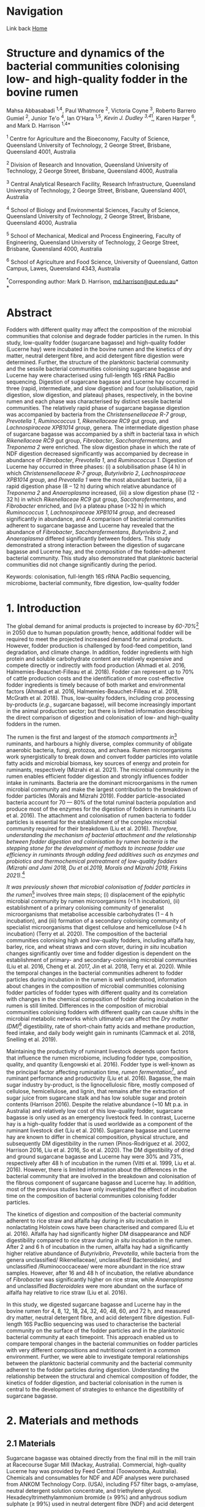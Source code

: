#+HTML_HEAD: <link rel="stylesheet" href="../tufte.css" type="text/css" />

* Navigation

Link back [[../index.org][Home]]

* *Structure and dynamics of the bacterial communities colonising low- and high-quality fodder in the bovine rumen*

Mahsa Abbasabadi ^{1,4}, Paul Whatmore ^{2}, Victoria Coyne ^{3}, Roberto Barrero Gumiel ^{2}, Junior Te'o ^{4}, Ian O'Hara ^{1,5}, [[Kevin Dudley ^{4}][Kevin J. Dudley ^{3,4}]][fn:38], Karen Harper ^{6}, and Mark D. Harrison ^{1,4*}

^{1} Centre for Agriculture and the Bioeconomy, Faculty of Science,
Queensland University of Technology, 2 George Street, Brisbane,
Queensland 4001, Australia

^{2} Division of Research and Innovation, Queensland University of
Technology, 2 George Street, Brisbane, Queensland 4000, Australia

^{3} Central Analytical Research Facility, Research Infrastructure,
Queensland University of Technology, 2 George Street, Brisbane,
Queensland 4001, Australia

^{4} School of Biology and Environmental Sciences, Faculty of Science,
Queensland University of Technology, 2 George Street, Brisbane,
Queensland 4000, Australia

^{5} School of Mechanical, Medical and Process Engineering, Faculty of
Engineering, Queensland University of Technology, 2 George Street,
Brisbane, Queensland 4000, Australia

^{6} School of Agriculture and Food Science, University of Queensland,
Gatton Campus, Lawes, Queensland 4343, Australia

^{*}Corresponding author: Mark D. Harrison,
[[mailto:md.harrison@qut.edu.au][md.harrison@qut.edu.au]]*\\
*

* *Abstract*

Fodders with different quality may affect the composition of the
microbial communities that colonise and degrade fodder particles in the
rumen. In this study, low-quality fodder (sugarcane bagasse) and
high-quality fodder (Lucerne hay) were incubated in the bovine rumen and
the kinetics of dry matter, neutral detergent fibre, and acid detergent
fibre digestion were determined. Further, the structure of the
planktonic bacterial community and the sessile bacterial communities
colonising sugarcane bagasse and Lucerne hay were characterised using
full-length 16S rRNA PacBio sequencing. Digestion of sugarcane bagasse
and Lucerne hay occurred in three (rapid, intermediate, and slow
digestion) and four (solubilisation, rapid digestion, slow digestion,
and plateau) phases, respectively, in the bovine rumen and each phase
was characterised by distinct sessile bacterial communities. The
relatively rapid phase of sugarcane bagasse digestion was accompanied by
bacteria from the /Christensenellaceae R-7 group/, /Prevotella 1/,
/Ruminococcus 1/, /Rikenellaceae RC9/ gut group, and /Lachnospiraceae
XPB1014 group/, genera. The intermediate digestion phase of sugarcane
bagasse was accompanied by a shift in bacterial taxa in which
/Rikenellaceae RC9/ gut group, /Fibrobacter/, /Saccharofermentans/, and
/Treponema 2/ were enriched. The slow digestion phase in which the rate
of NDF digestion decreased significantly was accompanied by decrease in
abundance of /Fibrobacter/, /Prevotella 1/, and /Ruminococcus 1/.
Digestion of Lucerne hay occurred in three phases: (i) a solubilisation
phase (4 h) in which /Christensenellaceae R-7 group/, /Butyrivibrio 2/,
/Lachnospiraceae XPB1014 group/, and /Prevotella 1/ were the most
abundant bacteria, (ii) a rapid digestion phase (8 -- 12 h) during which
relative abundance of /Treponema 2/ and /Anaeroplasma/ increased, (iii)
a slow digestion phase (12 - 32 h) in which /Rikenellaceae RC9/ gut
group, /Saccharofermentans/, and /Fibrobacter/ enriched, and (iv) a
plateau phase (>32 h) in which /Ruminococcus 1/, /Lachnospiraceae
XPB1014 group/, and decreased significantly in abundance, and A
comparison of bacterial communities adherent to sugarcane bagasse and
Lucerne hay revealed that the abundance of /Fibrobacter/,
/Saccharofermentans/, /Butyrivibrio 2/, and /Anaeroplasma/ differed
significantly between fodders. This study demonstrated a strong
interaction between the digestion of sugarcane bagasse and Lucerne hay,
and the composition of the fodder-adherent bacterial community. This
study also demonstrated that planktonic bacterial communities did not
change significantly during the period.

Keywords: colonisation, full-length 16S rRNA PacBio sequencing,
microbiome, bacterial community, fibre digestion, low-quality fodder

* *1. Introduction*

The global demand for animal products is projected to increase by [[60% to 70%][60-70%]][fn:39] 
in 2050 due to human population growth; hence, additional fodder
will be required to meet the projected increased demand for animal
products. However, fodder production is challenged by food-feed
competition, land degradation, and climate change. In addition, fodder
ingredients with high protein and soluble carbohydrate content are
relatively expensive and compete directly or indirectly with food
production (Ahmadi et al. 2016, Halmemies-Beauchet-Filleau et al. 2018).
Fodder can represent up to 70% of cattle production costs and the
identification of more cost-effective fodder ingredients is timely
because of both market and environmental factors (Ahmadi et al. 2016,
Halmemies-Beauchet-Filleau et al. 2018, McGrath et al. 2018). Thus,
low-quality fodders, including crop processing by-products (/e.g./,
sugarcane bagasse), will become increasingly important in the animal
production sector; but there is limited information describing the
direct comparison of digestion and colonisation of low- and high-quality
fodders in the rumen.

The rumen is the first and largest of the [[stomach compartment in][stomach compartments in]][fn:40]
ruminants, and harbours a highly diverse, complex community of obligate
anaerobic bacteria, fungi, protozoa, and archaea. Rumen microorganisms
work synergistically to break down and convert fodder particles into
volatile fatty acids and microbial biomass, key sources of energy and
protein for ruminants, respectively (Mizrahi et al. 2021). The microbial
community in the rumen enables efficient fodder digestion and strongly
influences fodder intake in ruminants. Bacteria are the dominant
microorganisms in the rumen microbial community and make the largest
contribution to the breakdown of fodder particles (Moraïs and Mizrahi
2019). Fodder particle-associated bacteria account for 70 --- 80% of the
total ruminal bacteria population and produce most of the enzymes for
the digestion of fodders in ruminants (Liu et al. 2016). The attachment
and colonisation of rumen bacteria to fodder particles is essential for
the establishment of the complex microbial community required for their
breakdown (Liu et al. 2016). [[KJD1][Therefore, understanding the mechanism of bacterial attachment and the relationship between fodder digestion and colonisation by rumen bacteria is the stepping stone for the development of methods to increase fodder use efficiency in ruminants through adding feed additives such as enzymes and probiotics and thermochemical pretreatment of low-quality fodders (Mizrahi and Jami 2018, Du et al.2019, Moraïs and Mizrahi 2019, Firkins 2021).]][fn:1]

[[Microbial colonisation of fodder particles in the rumen][It was previously shown that microbial colonisation of fodder particles in the rumen]][fn:41] involves three
main steps; (i) displacement of the epiphytic microbial community by
rumen microorganisms (<1 h incubation), (ii) establishment of a primary
colonising community of generalist microorganisms that metabolise
accessible carbohydrates (1 -- 4 h incubation), and (iii) formation of a
secondary colonising community of specialist microorganisms that digest
cellulose and hemicellulose (>4 h incubation) (Terry et al. 2020). The
composition of the bacterial communities colonising high and low-quality
fodders, including alfalfa hay, barley, rice, and wheat straws and corn
stover, during /in situ/ incubation changes significantly over time and
fodder digestion is dependent on the establishment of primary- and
secondary-colonising microbial communities (Liu et al. 2016, Cheng et
al. 2017, Jin et al. 2018, Terry et al. 2020). While the temporal
changes in the bacterial communities adherent to fodder particles during
incubation in the rumen is well understood, information about changes in
the composition of microbial communities colonising fodder particles of
fodder types with different quality and its correlation with changes in
the chemical composition of fodder during incubation in the rumen is
still limited. Differences in the composition of microbial communities
colonising fodders with different quality can cause shifts in the
microbial metabolic networks which ultimately can affect the [[DM][Dry matter (DM)]][fn:42]
digestibility, rate of short-chain fatty acids and methane production,
feed intake, and daily body weight gain in ruminants (Cammack et al.
2018, Snelling et al. 2019).

Maintaining the productivity of ruminant livestock depends upon factors
that influence the rumen microbiome, including fodder type, composition,
quality, and quantity (Lengowski et al. 2016). Fodder type is well-known
as the principal factor affecting rumination time, [[KJD2][rumen fermentation]][fn:2],
and ruminant performance and productivity (Liu et al. 2016). Bagasse,
the main sugar industry by-product, is the lignocellulosic fibre, mostly
composed of cellulose, hemicellulose, and lignin, that remains after the
extraction of sugar juice from sugarcane stalk and has low soluble sugar
and protein contents (Harrison 2016). Despite the relative abundance
(~10 Mt p.a. in Australia) and relatively low cost of this low-quality
fodder, sugarcane bagasse is only used as an emergency livestock feed.
In contrast, Lucerne hay is a high-quality fodder that is used worldwide
as a component of the ruminant livestock diet (Liu et al. 2016).
Sugarcane bagasse and Lucerne hay are known to differ in chemical
composition, physical structure, and subsequently DM digestibility in
the rumen (Pinos-Rodríguez et al. 2002, Harrison 2016, Liu et al. 2016,
So et al. 2020). The DM digestibility of dried and ground sugarcane
bagasse and Lucerne hay were 30% and 73%, respectively after 48 h of
incubation in the rumen (Vitti et al. 1999, Liu et al. 2016). However,
there is limited information about the differences in the bacterial
community that are involved in the breakdown and colonisation of the
fibrous component of sugarcane bagasse and Lucerne hay. In addition,
most of the previous studies have only investigated the effect of
incubation time on the composition of bacterial communities colonising
fodder particles.

The kinetics of digestion and composition of the bacterial community
adherent to rice straw and alfalfa hay during /in situ/ incubation in
nonlactating Holstein cows have been characterised and compared (Liu et
al. 2016). Alfalfa hay had significantly higher DM disappearance and NDF
digestibility compared to rice straw during /in situ/ incubation in the
rumen. After 2 and 6 h of incubation in the rumen, alfalfa hay had a
significantly higher relative abundance of /Butyrivibrio/, /Prevotella/,
while bacteria from the genera unclassified/ Rikenellaceae/,
unclassified/ Bacteroidales/, and unclassified /Ruminococcaceae/ were
more abundant in the rice straw samples. However, after 16 and 48 h of
incubation, the relative abundance of /Fibrobacter/ was significantly
higher on rice straw, while /Anaeroplasma/ and unclassified
/Bacteroidales/ were more abundant on the surface of alfalfa hay
relative to rice straw (Liu et al. 2016).

In this study, we digested sugarcane bagasse and Lucerne hay in the
bovine rumen for 4, 8, 12, 18, 24, 32, 40, 48, 60, and 72 h, and
measured dry matter, neutral detergent fibre, and acid detergent fibre
digestion. Full-length 16S PacBio sequencing was used to characterise
the bacterial community on the surface of the fodder particles and in
the planktonic bacterial community at each timepoint. This approach
enabled us to compare temporal changes in the bacterial communities on
fodder particles with very different compositions and nutritional
content in a common environment. Further, we were able to investigate
temporal relationships between the planktonic bacterial community and
the bacterial community adherent to the fodder particles during
digestion. Understanding the relationship between the structural and
chemical composition of fodder, the kinetics of fodder digestion, and
bacterial colonisation in the rumen is central to the development of
strategies to enhance the digestibility of sugarcane bagasse.

* *2. Materials and methods*
  
** *2.1 Materials*

Sugarcane bagasse was obtained directly from the final mill in the mill
train at Racecourse Sugar Mill (Mackay, Australia). Commercial,
high-quality Lucerne hay was provided by Feed Central (Toowoomba,
Australia). Chemicals and consumables for NDF and ADF analyses were
purchased from ANKOM Technology Corp. (USA), including F57 filter bags,
α-amylase, neutral detergent solution concentrate, and triethylene
glycol. Hexadecyltrimethylammonium bromide (≥ 99%) and anhydrous sodium
sulphate (≥ 99%) used in neutral detergent fibre (NDF) and acid
detergent fibre (ADF) analyses were purchased from Sigma Corporation and
Sigma-Aldrich, respectively. Polyester bags (10 × 24 cm, pore size of 48
µm) for /in situ/ digestion were purchased from Allied Filter Fabrics
Corp, Australia.

** [[KJD3][*2.2 Fodder compositional analysis*]]

COMMENT[fn:3]

Fodder samples were dried at 45 °C for 48 h and milled using a Retsch
SM100 hammer mill (Retsch GmBH, Germany) fitted with a 2 mm sieve. Water
extractives were removed from the milled fodder using a Dionex ASE 350
and the biomass composition of extractive-free fodder was determined
using the NREL method (Sluiter et al. 2008). Briefly, extractive-free
fodder samples were transferred to pressure tubes (Ace Glass
Incorporated, USA), an aliquot (3 mL) of H_{2}SO_{4} (72% (w/v)) was
added to each tube, and the mixtures were incubated in a water bath at
30 °C for 60 min with mixing via a stirring rod every 10 min. The tubes
were removed from the water bath and 4 mL of ultrapure water was added
to each tube. Sugar recovery standard was prepared by dissolving 0.2 g
D-glucose (≥99.5%), 0.07 g D-xylose (≥99%), 0.02 g D-galactose (≥99%),
and 0.02 g D-arabinose (≥98%) in 100 mL of water. The pressure tubes and
sugar recovery standard were autoclaved at 115 °C for 60 min. The tubes
were then cooled to room temperature and the hydrolysate was filtered
using pre-weighed filtering crucibles. The filtrate was collected for
the quantification of mono- and di-saccharides. The absorbance at 240 nm
of a sub-sample of the filtrate was measured using a UV-Visible
spectrophotometer (Cary 60 UV-Vis, Agilent Technologies) and used to
quantify acid-soluble lignin (ASL) content. The filtering crucibles
containing unhydrolysed solids were dried at 105 °C for 24 h, heated in
muffle furnace (C.T Moloney Pty. Ltd., Sydney) at 575 ± 25 °C for 4 h,
and the mass of the residue was measured to quantify acid-insoluble
lignin (AIL) content. Monomeric sugars were quantified using a HPLC
system (Waters) equipped with a refractive index detector (Waters 410,
US) and a SP810 carbohydrate column (300 mm × 8.0 mm, Shodex, Japan).
The column temperature was 85 °C and water was used as the mobile phase
at a flow rate of 0.5 mL min^{-1}. The concentrations of monomeric
sugars in the acid hydrolysate were used to calculate the amounts of
cellulose and hemicellulose in the original biomass sample.

NDF and ADF analyses were carried out using an ANKOM 200 Fibre Analyser
according to the manufacturer's methodology. Briefly, fodder samples
(0.45 --- 0.5 g, dried at 45 °C and milled through a 2 mm screen) were
transferred to ANKOM bags and then placed in the fibre analyser chamber.
NDF solution (100 mL per bag), 8.0 mL of α-amylase enzyme solution, and
sodium sulphate (0.5 g per 50 mL of NDF solution) were added to the
chamber. Samples were incubated and agitated in NDF solution at 100 °C
for 75 min followed by three rinse steps with distilled water at 70 --
90 °C for 5 min. Samples were air-dried overnight, dried in an oven at
105 °C for a maximum of 4 h, and then weighed. Subsequently, samples
were added to the vessel and incubated in ADF solution at 100 °C for 60
min and then rinsed with 70 -- 90 ℃ deionised water in the vessel with
agitation until the samples were neutralised. Bags of samples were
air-dried, incubated in an oven at 105 °C for 2-4 h, and then weighed.

Elemental analysis was used to quantify the nitrogen content in the
fodder samples. Fodder samples were dried at 45 °C until their weight
was constant and milled using a Retsch SM100 hammer mill fitted with a 2
mm sieve. Samples were ground using tube mill (IKA, 4180001) and then
analysed for C, N, and S content method using the LECO TruMac Carbon
Nitrogen Sulphur elemental macro analyser (TruMac® CNS, LECO
Corporation, USA). The nitrogen content (g 100 g^{-1}) in fodder samples
was used to determine their crude protein content (nitrogen content ×
6.25 = crude protein).

** *2.3 /In situ/ incubation of fodder in the bovine rumen*

The /in situ/ rumen incubation of fodder samples was approved by the
animal ethics committees of the University of Queensland and Queensland
University of Technology. Fodder samples were dried at 45 °C for 48 h,
ground using a Retsch SM100 hammer mill (Retsch GmBH, Germany) fitted
with a 2 mm screen, and passed over a 53 µm screen. Sub-samples of
fodder (~5 g) retained on the screen were transferred into polyester
bags with a pore size of 48 µm (Allied Filter Fabrics Corp, Australia)
and placed in the rumen of steers at the Gatton campus of the University
of Queensland. Two fistulated steers were used to characterise bacterial
colonisation of fodder. The /Bos indicus/ steers were fed on green couch
grass and sorghum hay as supplement /ad libitum/. Each steer hosted 60
bags of fodder ((2 substrates × 10 time points) × 6 replicates). The
nylon bags were collected from the rumen after 4, 8, 12, 18, 24, 32, 40,
48, 60, [[72 h of incubation][and 72 h of incubation]][fn:43], washed thoroughly with water until the water
was clear, and sub-samples of the residual material in each bag were
collected and stored at -80 °C for DNA extraction and full-length 16S
PacBio DNA sequencing. The bags and their remaining contents were then
dried at 65 °C and analysed for dry matter (DM), NDF, and ADF content.
Rumen fluid samples (~15 mL) were collected from both steers at each
time point, were immediately snap-frozen with liquid nitrogen, and then
stored at -20 °C prior to DNA extraction.

** *2.4 Fodder analysis post-digestion*

DM digestibility of fodders was analysed gravimetrically. Four bags from
each timepoint during /in situ/ rumen incubation were dried in a vacuum
oven at 60 °C until a constant weight was reached. DM digestibility was
calculated from the difference in dry mass of the original and fermented
samples divided by original sample mass. Fermented samples (0.45 --- 0.5
g) were transferred and sealed in ANKOM bags to undertake sequential NDF
and ADF analyses using an ANKOM 200 Fibre Analyser (ANKOM Technology
Corp, US) as described above.

** *2.5 DNA extraction*

Total genomic DNA from fodder, fermented fodder, and rumen fluid samples
was extracted using the [[KJD4][Soil DNA Isolation Mini Kit (FAVORGEN)]][fn:4] as per
the manufacturer's instructions and cell disruption during the DNA
extraction procedure was undertaken using a Qiagen TissueLyser II
(Retsch, 30 Hz). The quantity and quality of total genomic DNA were
measured using a NanoDrop Microvolume Spectrophotometer (ND-2000, Thermo
Fisher Scientific). High-quality DNA samples with the absorbance 260
nm/280 nm ratios of 1.8 -- 2.0 and 260 nm/230 nm ratios of 2.0 -- 2.2
were used for PCR reactions.

** *2.6 Full-length 16S rRNA amplification and PacBio sequencing*

PacBio 16S rRNA gene sequencing was undertaken according to Procedure &
Checklist - Full-Length 16S Amplification, SMRTbell® Library Preparation
and Sequencing (Version 1). Amplicons of full-length 16S ribosomal RNA
genes were generated for each sample using universal primers 27F
(5'-AGRGTTYGATYMTGGCTCAG -3') and 1492R (5'- RGYTACCTTGTTACGACTT -3')
containing a PacBio universal sequence overhang. PCR amplification was
performed in an Eppendorf Thermal Cycler (Germany) using 2.5 ng of
template DNA (2.5 ng µL^{-1}), 0.75 µL of each primer (10 µM), and 12.5
µL of KAPA HiFi Hot Start DNA Polymerase (Sigma-Aldrich, Sydney,
Australia). The PCR amplification conditions were as follows: 20 cycles
of 95 °C for 30 sec, 57 °C for 30 sec, and 72 °C for 60 sec and held at
4 °C. PacBio barcoded primers were added to the primary PCR amplicons in
a secondary PCR using 1 ng of template DNA (1 ng µL^{-1}). The thermal
cycling procedure for the secondary PCR was the same as those of the
primary PCR with the following alterations: 15 cycles and extension
times of 120 sec were used to avoid chimera formation. The secondary PCR
products were resolved by agarose gel electrophoresis (1% (w/v) agarose,
45 min at 90 kV). PCR amplicons were then purified using AMPure PB beads
according to the manufacturer's instructions. The concentrations of
purified PCR products were measured using a Qubit 3.0 Fluorometer
(Thermo Fisher Scientific). Purified, barcoded PCR amplicons were then
pooled in equimolar concentrations and the library was constructed using
SMRTbell™ Template Prep Kit v1.0-SPv3 according to the manufacturer's
protocol. The size and quality of the library were evaluated using a
Bioanalyser (Agilent 2100) and library sequencing was performed on a
PacBio Sequel platform using 1M SMRT Cells. Sequencing Primer v3,
Sequel™ Binding Kit 3.0, and Sequel DNA Internal Control complex 3.0
were used for the binding reaction.

** *2.7 Bioinformatics and statistical analyses*

SMRT Link software (version 9.0.0) was used to process raw PacBio
sequencing data, generate the Circular Consensus Sequence (CCS) reads,
and demultiplex samples. The CCS sequences were then assigned to
corresponding samples based on their unique PacBio barcodes using the
lima tool (version 1.11.0). The output files from the lima tool were
then imported to the Ampliseq pipeline for analysis that includes the
following workflow (Straub et al. 2020): (i) examination of quality
control of sequences using the FastQC tool (Andrews 2010), (ii) trimming
adapter sequences from sequencing reads using the Cutadapt tool (Martin
2011), (iii) importation of the data into QIIME2 (Bolyen et al. 2019),
(iv) generation of amplicon sequencing variants (ASV) using DADA2
(Callahan et al. 2016), and (v) taxonomic classification based on SILVA
v132 database (Quast et al. 2012). Downstream analysis was conducted in
R version 4.0.5 (2021-03-31) (Core 2013) and the ampvis2 package was
used to visualise the sequencing data (Andersen et al. 2018).

The α-diversity metrics were conducted using Shannon's diversity index
and Observed ASVs (Shannon and Weaver 1949, DeSantis et al. 2006). A
Kruskal-Wallis and Wilcoxon rank sum tests were used to analyse the
differences between treatment groups for diversity indices. The
/P/-values were adjusted according to the Benjamini-Hochberg method. The
principal coordinate analysis (PCoA) was performed using Bray--Curtis
distance metrics to visualise differences in bacterial communities
between timepoints, phases of digestion, and fodder types. The overall
and pairwise significance between different groups were analysed using a
Permutational Multivariate Analysis of Variance (PERMANOVA) in R vegan
package (Dixon 2003).

The significant differences in the kinetics of digestion of sugarcane
bagasse and Lucerne hay during incubation in the bovine rumen and
changes in the taxa abundances between timepoints and phases of
digestion were evaluated in R. The normality and homogeneity of
variances were tested using D'agostino-Pearson and Levene's tests,
respectively. The non-parametric Kruskal-Wallis test was used for
independent samples and pairwise comparisons were performed with the
Dunn's post-hoc test and /P/-values were adjusted using the
Benjamini-Hochberg method. Statistical significance was declared when
/P/≤0.05. These analyses were conducted in R using fBasics (Wuertz et
al. 2020), and FSA (Ogle et al. 2021) packages. The overall significant
differences in the bacterial communities between fodders were evaluated
using the Analysis of Composition of Microbiomes with Bias Correction
(ANCOM-BC) package (Mandal et al. 2015) in R and /P/-values were
adjusted using the Holm--Bonferroni method.

* *3. Results*

** *3.1 Fodder composition*

Bagasse is the fibrous residue remaining after sugarcane (/Saccharum
officinarum/) stalk billets are processed in a mill to extract sugar
juice. The goal of commercial sugarcane milling is to rupture every cell
in the stalk billet and release the maximum amount of sugar juice. In
contrast, Lucerne (/Medicago sativa/) hay is harvested, dried, and baled
without significant cell disruption. The difference in cell disruption
during processing is apparent in the composition of the two fodders
(Table 1). The NDF and ADF content in sugarcane bagasse was
significantly higher than those of Lucerne hay (/P/ < 0.01) but
sugarcane bagasse contained significantly less crude protein and ash
than that of Lucerne hay (/P/ < 0.001). Despite the significant
differences in extractives, crude protein, and ash contents, the
cellulose, hemicellulose, and lignin contents in sugarcane bagasse and
Lucerne hay fibres were similar.

** *3.2 Degradation of sugarcane bagasse and Lucerne hay in the bovine rumen*

Sugarcane bagasse and Lucerne hay were incubated in the bovine rumen and
samples were removed after 4 -- 72 h for DM, NDF, and ADF analyses
(Figure 1). [[KJD5][The results of these analyses demonstrated that the digestion kinetics of sugarcane bagasse and Lucerne hay were significantly different]].[fn:5]
DM and fibre (NDF and ADF) digestion in
sugarcane bagasse were similar in bovine rumen fluid because of the
relatively high (89%) fibre content therein. [[KJD6][Sugarcane bagasse fibre digestion occurred in three phases: an initial, relatively rapid phase from 0 -- 12 h, an intermediate phase from 12 -- 40 h, and a relatively slow phase from 40 -- 72 h (Figure 1, Panel B and C)]].[fn:6]
It should be noted
that digestion of sugarcane bagasse did not reach a maximum (/i.e./,
so-called plateau phase) within 72 h. [[KJD7][In contrast, the DM and fibre digestion kinetics in Lucerne hay were significantly different because of relatively high (~40%) initial dry matter digestion without fibre digestion and that digestion of Lucerne hay reached a maximum at 48 h]][fn:7]
(Figure 1). Lucerne hay fibre digestion occurred in four phases: a
intitial solubilisation phase (4 h), a relatively rapid digestion phase
from 4 -- 12 h, a relatively slow digestion phase from 12 -- 32 h, and a
plateau phase from 32 -- 72 h (Figure 1, Panel B and C).

** [[KJD8][*3.2 Temporal changes in the bacterial community during bovine rumen degradation of sugarcane bagasse and Lucerne hay*]]

COMMENT[fn:8]

Temporal changes in the bacterial community during sugarcane bagasse and
Lucerne hay digestion were measured using full-length 16S rRNA gene
sequencing. DNA was extracted from sugarcane bagasse, Lucerne hay, and
rumen fluid at each timepoint during digestion. 16S rRNA gene sequencing
of all samples generated 2,122,602 CCS reads and 85,403 ASVs, with an
average of 11,012 ± 2,054 and 3,425 ± 655 ASVs per sample. The total
number of post-filtering CCS sequences for all samples was 1,596,720
with an average of 88% of 16S rRNA gene sequences classified to a
specific bacterial genus and an average of 54% classified to an
individual species.

The absolute (alpha) diversity of the bacterial communities in the
fodder samples from /in situ/ digestion in bovine rumen fluid was
expressed numerically as Shannon's and [[KJD9][Observed ASVs]][fn:9] indices (Figure 2).
The α-diversity of the bacterial communities on the surface of sugarcane
bagasse and Lucerne hay particles increased significantly after
incubation in the rumen relative to the epiphytic (0 h) bacterial
community ([[data not shown in][data not shown]])[fn:44] (/P/ < 0.04). The average diversity of the
bacterial communities on sugarcane bagasse was significantly lower than
Lucerne hay during /in situ/ incubation in the rumen, (/P/ < 0.001)
(Figure 2A).

The kinetics of α-diversity of bacterial communities on sugarcane
bagasse and Lucerne hay varied significantly during incubation in the
bovine rumen (/P/ < 0.0001) (Figure 2B). The α-diversity of bacterial
communities adherent to sugarcane bagasse did not change from 4 -- 8 h
of incubation (/P/ = 0.30). However, it significantly decreased between
8 h and 12 h (/P/ < 0.02), increased between 18 h and 24 h (/P/ < 0.03),
and then decreased between 24 h and 40 h (/P/ < 0.01). The α-diversity
of bacterial communities on sugarcane bagasse changed variable after 40
h of incubation (/P/ < 0.01). The α-diversity of bacterial communities
adherent to Lucerne hay samples increased from 4 -- 18 h (/P/ < 0.02)
and then did not change significantly between 18 - 72 h (/P/ > 0.1)
except between 18 h to 48 h and 48 h to 60 h (/P/ < 0.01). [[KJD10][Finally, the alpha diversity of the planktonic bacteria did not differ significantly during the 72 h of the experiment (/P/ = 0.1)]][fn:10],
indicating that
differences in the absolute diversity of the microbial communities on
low- and high-quality fodder were a function of their inherent physical,
chemical, and nutritional characteristics. Alpha diversity data showed
no significant differences in bacterial diversity when comparing
sugarcane bagasse and Lucerne hay at 4 h and 8 h of incubation (/P/ >
0.08) (Figure 2B). However, sugarcane bagasse had significantly lower
alpha diversity between 12 h and 40 h and after 60 h of incubation than
Lucerne hay (P < 0.02).

A comparison of α-diversity of bacterial communities adherent to
sugarcane bagasse between phases of digestion revealed that the
diversity of bacterial communities on sugarcane bagasse decreased
significantly between rapid digestion and intermediate phases (/P/ =
0.05) and then did not change between intermediate and slow phases of
digestion (/P/ = 0.9) (Figure 2C). The α-diversity of bacterial
communities adherent to Lucerne hay increased significantly between
solubilisation and rapid digestion phases (/P/ = 0.0005), increased
significantly between rapid and slow digestion phases (/P/ = 0.02), and
then did not change between slow digestion and plateau phases of
digestion (/P/ > 0.23). A comparison of the alpha diversity of bacterial
communities colonising sugarcane bagasse and Lucerne hay revealed that
no significant difference between the diversity of bacterial communities
adherent to sugarcane bagasse and lucerne during rapid fibre digestion
phase was observed (/P/ = 0.1); however, Sugarcane bagasse had
significantly lower diversity than Lucerne hay in the intermediate and
slow digestion phases compared to slow digestion and plateau phases in
lucerne hay (/P/ < 0.001). The correlation between the α-diversity of
bacterial community adherent to sugarcane bagasse and Lucerne hay and
NDF digestibility revealed that increasing NDF digestibility of
sugarcane bagasse was correlated to a decrease in bacterial diversity,
while the bacterial complexity associated with Lucerne hay increased
with increasing NDF digestibility (Figure S1).

COMMENT[fn:11]

The relative differences in the composition of the microbial communities
(β diversity) in the fodder samples between timepoints during digestion
were evaluated. A PCoA plot of Bray-Curtis dissimilarity was used to
visualise the relative difference in the bacterial communities on
sugarcane bagasse and Lucerne hay (Figure 3A and 3B). The epiphytic
sessile bacterial communities on both sugarcane bagasse and Lucerne hay
were significantly different from the sessile bacterial communities
associated with the fodders after rumen incubation (/P/ < 0.02) (data
not shown in the figure). The composition of the bacterial communities
on sugarcane bagasse and Lucerne hay changed significantly over time
(/P/ = 0.001) (Figure 3A and 3B) and sugarcane bagasse had a distinct
bacterial community from those on the surface of Lucerne hay in each
incubation timepoint (/P/ < 0.04). Overall, the bacterial communities colonising sugarcane bagasse were significantly different from the colonising microbiota of Lucerne hay (/P/ = 0.001) [[KJD12][(Figure S2)]][fn:12]. The
comparison of beta diversity of bacterial communities colonising
sugarcane bagasse in different phases of digestion revealed that
bacterial communities were distinct in each phase of digestion (/P/ =
0.001) (Figure 3C). Further, the beta diversity results showed four
significantly different clusters of bacterial groups on the surface of
Lucerne hay based on phases of digestion (/P/ = 0.001) (Figure 3D). A
comparison of beta diversity between the bacterial communities
colonising sugarcane bagasse and Lucerne hay in each phase of digestion
indicated that the bacterial groups on sugarcane bagasse differed
significantly from those attached to Lucerne hay in each phase of
digestion (/P/ < 0.001). These results also confirm that differences in
the composition of bacterial communities colonising sugarcane bagasse
and Lucerne hay were a function of their inherent physical, chemical,
and nutritional characteristics.

*** Epiphytic bacterial communities on sugarcane bagasse and Lucerne hay

The bacterial community on the surface of sugarcane bagasse and Lucerne
hay before incubation in the rumen was evaluated (Figure S3). The main
phyla of epiphytic bacteria on sugarcane bagasse were Firmicutes and
Proteobacteria, and the most abundant bacterial genera were
/Tumebacillus/, /Cohnella/, /Bacillus/, and /Massilia/. In contrast, the
main phyla of epiphytic bacteria on Lucerne hay were Cyanobacteria and
Proteobacteria/,/ and the most abundant bacterial genera (excluding the
bacterial genus related to Cyanobacteria taxa) were /Massilia/,
/Falsirhodobacter/, /Stenotrophomonas/, /Pseudomonas/, /Paracoccus/,
/Sphingomonas/, and /Pantoea/. The Cyanobacteria taxa was related to the
sequencing of plant chloroplast which is the main issue with sequencing
of 16S rRNA gene of fodder samples. After 4 h of incubation in the
bovine rumen, the relative abundance of these bacterial genera decreased
significantly on both sugarcane bagasse and Lucerne hay (/P/ < 0.05),
thereby providing direct evidence for the replacement of the epiphytic
bacterial community with those from the planktonic rumen bacterial
community.

*** Dynamics of changes in the bacterial community adherent to sugarcane bagasse and Lucerne hay during bovine rumen incubation

A total of 25 bacterial phyla were identified in samples of fodder fermented in the bovine rumen. Firmicutes and Bacteroidetes were the main bacterial phyla that colonised the surface of sugarcane bagasse and Lucerne hay during /in situ/ incubation and the relative abundance of these bacterial phyla changed significantly during incubation (/P/ lt 0.001) (Figure 4). The relative abundance of Tenericutes, Fibrobacteres, and Spirochaetes on the surface of sugarcane bagasse and Lucerne hay also changed significantly during incubation (/P/ < 0.001);
as a result, the genera of bacteria on the surface of sugarcane bagasse that changed
significantly during incubation in the rumen were /Prevotella 1/,
/Rikenellaceae RC9/ gut group, /Lachnospiraceae XPB1014/ group,
/Ruminococcus 1/, /Christensenellaceae R-7 group/, /Fibrobacter/,
/Treponema 2/, uncultured /Lachnospiraceae/, uncultured rumen bacterium
in the /p-251-o5/ family, and /Saccharofermentans/ (/P/ < 0.05). The
genera of bacteria on the surface of Lucerne hay that changed
significantly in abundance during incubation in the rumen were
/Butyrivibrio 2/, the /Christensenellaceae R-7 group/, the
/Rikenellaceae RC9/ gut group, /Ruminococcus 1/, /Treponema 2/,
/Saccharofermentans/, the /Lachnospiraceae XPB1014 group/ (/P/ < 0.05).

[[KJD13][A comparison of the bacterial communities colonising sugarcane bagasse during incubation in the rumen revealed that the relative abundance of Firmicutes and Bacteroidetes remained relatively high during incubation and their relative abundance did not change consistently during the incubation. The relative abundance of Fibrobacteres increased significantly between 18 h and 32 h compared to 4 h incubation (/P/ < 0.02) and the relative abundance of Spirochaetes increased significantly between 24 h and 72 h incubation compared to 4 h (/P/ < 0.03). The relative abundance of Firmicutes decreased significantly (/P/ = 0.001) on Lucerne hay during /in situ/ incubation, while Bacteroidetes increased in abundance (/P/ = 0.001). The relative abundance of Spirochaetes increased significantly on Lucerne hay between 12 h and 48 h compared with 4 h of incubation (/P/ < 0.032) and a higher abundance of Tenericutes was observed between 8 h and 24 h compared to 4 h of incubation (/P/ < 0.04).]][fn:13]

The composition of bacterial genera colonising sugarcane bagasse changed during incubation in the rumen [[KJD14][(Figure 5)]][fn:14]. /Christensenellaceae R-7
group/, /Prevotella 1/, and /Ruminococcus 1/ were the most abundant
bacterial genera on the surface of sugarcane bagasse after 4 h of
incubation in the rumen. The relative abundance of /Prevotella 1/
decreased significantly during the incubation (/P/ = 0.001), while the
relative abundance of /Christensenellaceae R-7 group/ remained
relatively unchanged [[KJD15][(/P/ = 0.06)]][fn:15]. The relative abundance of
/Ruminococcus 1/ remained relatively high between 4 h and 32 h of
incubation; however, its relative abundance decreased significantly
after 40 h compared with 4 h of incubation (/P/ < 0.002). The relative abundance of /Lachnospiraceae XPB1014 group/ remained relatively unchanged between 8 h and 32 h [[KJD16][(/P/ > 0.0)]][fn:16] but decreased significantly after 40 h compared to 8 h of incubation (/P/ < 0.03). /Rikenellaceae RC9 gut group/ and uncultured rumen bacterium in the /p-251-o5/ /gut group/ family were enriched after 12 h compared with 4 h [[KJD17][(/P/ <)]][fn:17].
/Treponema 2/ increased significantly in abundance after 24 h (/P/ <
0.02).

[[KJD18][As was the case with rumen-incubated sugarcane bagasse samples, the composition of bacterial genera colonising Lucerne hay changed significantly during rumen digestion (Figure 5). Bacteria from the genera /Christensenellaceae R-7 group/, /Butyrivibrio 2, Prevotella 1/, and /Lachnospiraceae XPB1014 group/ were dominant on the surface of Lucerne hay after 4 h of digestion. The relative abundance of /Prevotella 1/ remained unchanged between 4 -- 48 h (/P/ > 0.1) and decreased significantly after 48 h incubation compared to 8 h of incubation (/P/ < 0.009). The relative abundance of /Christensenellaceae R-7 group/ remained relatively high during the incubation, though its relative abundance decreased at 8 h compared to 4 h incubation (/P/ = 0.045), and then remained unchanged during the incubation (/P/ > 0.2). /Butyrivibrio 2/ remained relatively abundant throughout digestion, although it decreased significantly after 48 h compared with 4 h (/P/ < 0.04). /Rikenellaceae RC9 gut group/ was enriched after 24 h incubation in the rumen (/P/ < 0.03) and /Saccharofermentans/ increased significantly in abundance after 18 h compared to 4 h (/P/ < 0.03). The relative abundance of /Treponema 2/ increased significantly between 12 and 48 h compared to 4 h (/P/ < 0.029) and decreased significantly after 60 h compared to 32 h (/P/ < 0.04). The relative abundance of /Ruminococcus 1/ increased between 4 h and 24 h but decreased significantly after 48 h compared to 24 h (P < 0.02). The relative abundance of /Lachnospiraceae XPB1014 group/ remained high between 4 h and 18 h but decreased significantly after 48 h compared to 4 h (/P/ < 0.04). /Lachnospiraceae NK4A136 group/ were prevalent at 4 and 8 h of incubation but their relative abundance decreased significantly after 12 h (/P/ < 0.05)]][fn:18].

*** [[KJD19][Comparison of bacterial communities adherent to sugarcane bagasse and Lucerne hay]]

COMMENT[fn:19]

The overall bacterial composition on the surface of sugarcane bagasse
and Lucerne hay during incubation in the rumen was characterised (Figure
S4). The bacterial phyla that were affected by fodder type include
Fibrobacteres, Tenericutes, and Proteobacteria (/P/ < 0.05). On a genus
level, /Fibrobacter/, /Saccharofermentans/, /Butyrivibrio 2/,
/Lachnospiraceae AC2044 group/, and /Anaeroplasma/ were significantly
different in abundance between sugarcane bagasse and Lucerne hay (P <
0.05).

A significantly higher percentage of Firmicutes and a lower abundance of
Bacteroidetes was observed in Lucerne hay samples at 4 h of incubation
compared with sugarcane bagasse (/P/ < 0.04). However, no significant
differences in the abundance of Firmicutes and Bacteroidetes were
observed between Lucerne hay and sugarcane bagasse after 8 h incubation
(/P/ > 0.05). [[The proportion of Fibrobacteres was significantly higher in sugarcane bagasse than in Lucerne hay samples at 24 h of incubation, and Lucerne hay had a higher abundance of Tenericutes at 8, 12, and 18 h of incubation than sugarcane bagasse][The proportion of Fibrobacteres was significantly higher in sugarcane bagasse at 24 h of incubation, whereas Lucerne hay had a higher abundance of Tenericutes at 8, 12, and 18 h of incubation]][fn:45] (/P/ < 0.05).

[[KJD20][A higher abundance of /Prevotella 1/, /Ruminococcus 1/, and /Rikenellaceae RC9 gut group/ were observed in sugarcane bagasse samples (/P/ lt 0.05) at 4 h of incubation, while /Butyrivibrio 2/, /Christensenellaceae R-7 group/, and /Lachnospiraceae XPB1014 group/ were more abundant in Lucerne hay samples (/P/ lt 0.03). Sugarcane bagasse samples presented a significantly higher percentage of /Saccharofermentans/ after 8 h of incubation compared with Lucerne hay (/P/ lt 0.05), while Lucerne hay samples had a significantly higher abundance of /Butyrivibrio 2/ after 8 h (/P/ lt 0.1). /Anaeroplasma/ was significantly more abundant on the surface of Lucerne hay than sugarcane bagasse between 8 h and 18 h of incubation (/P/ lt 0.04). /Fibrobacter/ was significantly more abundant on the surface of sugarcane bagasse compared with Lucerne hay at 24 h of incubation. Sugarcane bagasse had a significantly higher percentage of /Treponema 2/ at 48 h, while /Treponema 2/ was significantly more abundant in Lucerne hay samples at 18 h of incubation.]][fn:20]

*** [[KJD21][Correlation between degradation of sugarcane bagasse and Lucerne hay and bacterial colonisation during /in situ/ incubation]]

COMMENT[fn:21]

The bacterial genera in the communities on the surface of sugarcane
bagasse and Lucerne hay changed significantly in abundance between the
phases of incubation (/P/ < 0.05) (Figure 6). The bacterial genera that
were dominant on sugarcane bagasse in the rapid digestion phase include
/Christensenellaceae R-7 group/, /Prevotella 1/, /Rikenellaceae RC9 gut
group/, /Lachnospiraceae XPB1014 group/, and /Ruminococcus 1/. The
relative abundance of /Rikenellaceae RC9/ gut group,
/Saccharofermentans/, /Treponema 2/, and uncultured rumen bacterium
within the /p-251-o5/ family increased in the intermediate and slow
digestion phases (/P/ < 0.041), while /Prevotella 1/ and /Ruminococcus
1/ decreased in abundance (/P/ < 0.001). Interestingly, /Fibrobacter/
increased significantly in abundance between rapid digestion and
intermediated digestion phases (/P/ = 0.0001) but decreased
significantly in the slow digestion phase relative to intermediate
digestion phase (/P/ = 0.005).

The bacterial genera on Lucerne hay that dominated the solubilisation
phase were /Christensenellaceae R-7 group/, /Butyrivibrio 2/,
/Lachnospiraceae NK3A20 group/, /Lachnospiraceae XPB1014 group/, and
/Prevotella 1/. The relative abundance of /Treponema 2/ and
/Anaeroplasma/ increased significantly in the rapid and slow digestion
phases compared to the solubilisation phase (/P/ < 0.001), but decreased
significantly in the plateau phase relative to slow digestion phase (/P/
< 0.001). The relative abundance of /Lachnospiraceae XPB1014 group/ and
/Lachnospiraceae NK3A20 group/ decreased significantly in the slow
digestion and plateau phases (/P/ < 0.028), while /Saccharofermentans/,
/Rikenellaceae RC9/ gut group, and /Fibrobacter/ enriched (/P/ < 0.01).
The relative abundance of /Ruminococcus 1/, /Treponema 2/, /Butyrivibrio
2/, and /Prevotella 1/ decreased significantly in abundance in the
plateau phase compared to slow digestion phase (/P/ < 0.001).

*** [[KJD22][Dynamics of changes in the planktonic bacterial communities]]

COMMENT[fn:22]

The planktonic bacterial communities at each incubation time of
sugarcane bagasse and Lucerne hay in the bovine rumen were characterised
and compared to explore if any changes occurred in the composition of
planktonic bacterial community during the incubation of sugarcane
bagasse and Lucerne hay had any impact on the fodder-associated
bacterial community. (Figure 7). The most abundant planktonic bacterial
phyla in the rumen fluid were Firmicutes and Bacteroidetes and their
relative abundance did not change significantly between sampling time
points (Figure S5). The dominant bacterial genera in the rumen fluid
samples include /Prevotella 1/, /Rikenellaceae RC9/ gut group,
/Lachnospiraceae XPB1014 group/, /Christensenellaceae R-7 group/,
uncultured bacterium in the /Lachnospiraceae/ family, uncultured rumen
bacterium in the /Bacteroidales BS11 gut group/ family, /Butyrivibrio
2/, /Lachnospiraceae NK3A20 group/, /Ruminococcaceae NK4A214 group/ and
/Saccharofermentans/. The dominant bacterial genera in the rumen fluid
did not change in abundance between sampling timepoints (/P/ > 0.2).

* *4. Discussion*

[[KJD23][Understanding the composition of rumen microbial communities that colonise and proliferate on the surface of fodder particles is essential for understanding fodder digestion. It can ultimately lead to the development of novel methods to increase nutrient use efficiency in ruminants and improve animal productivity (Du et al. 2019). However, only limited studies have investigated the microbial community associated with fodder particles along the kinetics of fodder digestion in the bovine rumen. A comparison of microbial communities that colonise and degrade low- and high-quality fodders provides an opportunity to determine (i) diversity of bacterial communities that colonise low- and high-quality fodders in the bovine rumen, (ii) if the fibre-degrading microbial community in the rumen varies with the source of the fibre, (iii) if the microbial community degrading fibres in the rumen at different phases of fibre digestion vary with the source of fibre, and (iv) whether microbial communities that persist on fibres after fibre digestion has reached a maximum vary with the source of fibre.]][fn:23]

[[KJD24][The present study has used sufficient time intervals to identify multiple phases of fibre degradation, and subsequently identify the bacterial communities associated with fodder particles in each phase of digestion. Further, this is the first study that has used full-length 16S rRNA gene sequencing to identify the genera and species of bacteria colonising fodder particles in the bovine rumen.]][fn:24]

[[KJD25][Sugarcane bagasse and Lucerne hay have significantly different chemical compositions. Lucerne hay contains 50 -- 70% non-lignocellulosic components including proteins, non-structural carbohydrates, and minerals which are readily digestible by a wide range of rumen microorganisms. Sugarcane bagasse is composed of gt90% lignocellulose and is degraded by a complex microbial community with cellulolytic activity in the rumen (Pinos-Rodríguez et al. 2002, Guilherme et al. 2015, Harrison 2016, Liu et al. 2016, Moraïs and Mizrahi 2019).]][fn:25]
[[KJD26][The differences in the chemical composition of sugarcane bagasse and Lucerne hay significantly affected the kinetics of digestion during incubation in the rumen. The kinetics of DM, NDF, and ADF digestion in sugarcane bagasse and Lucerne hay appeared to be multiphasic. The degradation kinetics of sugarcane bagasse by rumen microorganisms consisted of (i) a rapid digestion phase during which a significant increase in DM, NDF, and ADF digestibility was observed, (ii) an intermediate phase during which the degradation rate decreased, and (iii) a slow degradation phase during which the degradation rate decreased significantly and easily accessible nutrients from the fodder has been consumed. Compared with the sugarcane bagasse, the DM, NDF, and ADF digestibility of Lucerne hay consisted of four phases; including (i) a solubilisation phase in which an initial significant DM loss with no significant corresponding NDF and ADF digestibility in Lucerne hay samples occurred, (ii) a rapid digestion phase during which a significant DM, NDF and ADF digestibility occurred, (iii) a slow digestion phase with a significant decrease in the rate of degradation, and (v) a plateau phase during which no significant DM, NDF, and ADF digestibility was occurred]].[fn:26]

Previous studies on rice straw, alfalfa hay, and wheat straw have
demonstrated that the degradation kinetics of fodders in the rumen is
multiphasic. The kinetics of fibre degradation in wheat straw, rice
straw, and switchgrass consists of three phases; (i) relatively rapid DM
degradation (~10%) within 0.5 -- 1 h of incubation, (ii) a latent phase
during which no significant fibre digestion occurred (between 1 h and 4
-- 6 h), and (iii) a continuous fibre degradation phase between 4 -- 6 h
and 72 h (Moraïs and Mizrahi 2019). In another study, the degradation
kinetics of rice straw and alfalfa hay by rumen microorganisms was
investigated. Rice straw was rapidly digested after 0.5 h of incubation
in the rumen followed by a degradation phase (0.5 -- 48 h) during which
DM of rice straw was digested with a relatively constant rate. DM
degradation of alfalfa hay occurred in three phases including (i) an
initial rapid DM digestion (0.5 h of incubation), (ii) a degradation
phase during which NDF and crude protein were mainly digested (6 -- 16
h), and (iii) a degradation phase in which the rate of DM degradation
decreased (16 -- 48 h) (Liu et al. 2016). The kinetics of DM, NDF, and
ADF degradation of Lucerne hay was consistent with those observed with
alfalfa hay except for the plateau phase which is likely due to longer
incubation of Lucerne hay (72 h) in the rumen than alfalfa hay (48 h).
The kinetics of DM, NDF, and ADF degradation of sugarcane bagasse did
not include a latent phase which is likely due to the first
post-incubation timepoint of 4 h instead of 0.5 -- 1 h. In addition, the
kinetics of NDF degradation of sugarcane bagasse consisted of three
degradation phases with different rates of degradation which is likely
because of longer incubation (72 h) in the rumen compared to rice straw
(48 h). [[KJD27][While the kinetics of degradation of sugarcane bagasse and Lucerne hay in the rumen were consistent with those obtained with rice, barley, and wheat straws, alfalfa hay, and switchgrass, a large number of incubation timepoints used in the present study has provided additional phases of digestion for sugarcane bagasse and Lucerne hay.]][fn:27]

The present study aimed to understand the relationship between the
degradation phases and dynamics of bacterial communities colonising
sugarcane bagasse and Lucerne hay in the bovine rumen. Previous studies
have demonstrated that bacterial communities colonising fodder particles
in the rumen are affected by incubation time and the temporal changes in
the adherent microbial communities are associated with DM digestibility
of fodders (Liu et al. 2016, Cheng et al. 2017, Jin et al. 2018). The
bacterial communities on rice straw separated into two clusters based on
incubation time; including (i) 0.5 h and 6 h, and (ii) 24 h and 48 h.
Another study on barley straw and corn stover demonstrated that
bacterial communities colonising barley straw and corn stover at 48 h of
incubation were distinct from those at 2 -- 8 h of incubation. The
bacterial communities on rice straw and alfalfa hay were shifted
significantly after 0.5 h of incubation in the rumen and after 16 -- 48
h compared to 0.5 h. It has been suggested that the two degradation
phases of fodders might correspond to (i) a first cluster of bacterial
community that are involved in degradation of accessible amorphous
regions of the fibre, and (ii) a secondary bacterial group that have
potential crystalline cellulose-degrading capability (Moraïs and Mizrahi
2019). [[KJD28][The present study confirms that incubation time has a significant impact on the fodder-associated bacterial communities, and there is a relationship between the DM, NDF, and ADF digestibility of sugarcane bagasse and Lucerne hay particles and dynamics of bacterial communities colonising sugarcane bagasse and Lucerne hay in the bovine rumen.]][fn:28]

[[KJD29][The initial rapid degradation phase of sugarcane bagasse was accompanied by bacterial taxa that play a significant role in plant fibre degradation. /Ruminococcus/ spp. are well-known for their ability to metabolise cellulose and hemicellulose by secreting cellulases, hemicellulases, and other oligosaccharide-degrading enzymes, and produce succinate, formate, and acetate (Flint et al. 2008, Khatoon et al. 2021). /Prevotella/ is one of the most abundant genera in the rumen which has an important role in lignocellulose degradation. Members of /Prevotella/ are significantly involved in the metabolism of starch, cellulose, xylan, pectin, and crude protein and produce acetate, propionate, and succinate (Jin et al. 2018, Zhu et al. 2021). /Christensenellaceae R-7 group/ were consistently abundant on the surface of sugarcane bagasse during the incubation in the rumen; however, their role in the rumen is still unknown (Yang et al. 2020). /Rikenellaceae RC9 gut group/ spp. are found to be involved in the degradation of structural carbohydrates (Zhou et al. 2021). The adhesion of /Prevotella/, /Ruminococcus/, and unclassified /Rikenellaceae/ has previously been reported on the surface of rice straw and alfalfa hay (Liu et al. 2016).]][fn:29]

[[KJD30][The bacterial communities adherent to sugarcane bagasse particles in the intermediate degradation phase were significantly less diverse and were distinct compared to those in the initial degradation phase as demonstrated by the alpha and beta diversity, respectively. A significant decrease in the rate of NDF and ADF degradation of sugarcane bagasse in the second degradation phase was accompanied by a significant decrease in the abundance of /Prevotella 1/ and /Ruminococcus 1/, and a significant increase in the relative abundance of /Fibrobacter/, /Rikenellaceae RC9/ gut group, /Saccharofermentans/, and /Treponema 2/. /Fibrobacter/, a well-studied rumen bacteria, has high activity against crystalline cellulose and is able to solubilise complex plant cell wall polysaccharides (Terry et al. 2020). It is reported that /Treponema/ and /Fibrobacter/ synergistically work together; /Treponema/ is likely benefiting from the cross-feeding network created by /Fibrobacter/ (Xie et al. 2018). The increased abundance of /Fibrobacter/ and /Rikenellaceae RC9 gut group/ during the intermediate digestion phase may reflect the increased accessibility of cellulose occurred as a result of removal of cell wall matrix earlier in the rapid degradation phase. Previous studies have reported the prevalence of /Fibrobacter/ and /Treponema/ on rice straw, alfalfa, corn stover, barley straw, wheat straw, and switchgrass in the secondary colonising bacterial community (after 16 - 48 h of incubation) (Piao et al. 2014, Liu et al. 2016, Jin et al. 2018, Terry et al. 2020). The genus /Saccharofermentans/ has only one known species which is unable to degrade cellulose but can ferment glucose, sucrose, fructose, cellobiose, starch and produce acetate as the main end-product, and their abundance has been previously reported on rice straw, alfalfa hay, wheat straw, and perennial ryegrass (Huws et al. 2016, Liu et al. 2016, Cheng et al. 2017, Jin et al. 2018, Dai et al. 2021). The increased abundance of this genus might be due to utilisation of released sugars from cellulose degradation. The decrease in diversity and observed shift in bacterial taxa in the intermediate degradation phase reveals that bacterial specialists that can degrade recalcitrant structural carbohydrates become more abundant. These observations are consistent with rumen-incubated alfalfa hay and rice straw samples; Bacteria with more fibre-degrading role such as /Fibrobacter/, /Treponema/, unclassified /Bacteroidales/, and unclassified /Rikenellaceae/ were enriched during the second degradation phase (16 -- 48 h) (Liu et al. 2016).]][fn:30]

[[KJD31][The slow degradation phase of sugarcane bagasse was accompanied by a significant decrease in the relative abundance of /Prevotella/, /Fibrobacter/, and /Ruminococcus 1/. Previous study has revealed that the abundance of unclassified /Rikenellaceae/ and unclassified /Ruminococcaceae/ has a positive correlation with NDF content and consequently these bacteria play a significant role in the degradation of low-quality fodders such as rice straw (Liu et al. 2016). The abundance of /Rikenellaceae RC9/ gut group, /Saccharofermentans/, and /Treponema 2/ in the slow degradation phase might be due to utilisation of degradation metabolites. The dynamic changes in the structure and chemical composition of fodders during incubation might change the input and output metabolites and create niche modification that subsequently can cause shifts in microbial communities.]][fn:31]

COMMENT[fn:32]

There was no significant NDF and ADF digestion during the solubilisation phase of Lucerne hay>> and /Christensenellaceae R-7 group/, /Butyrivibrio 2/, /Lachnospiraceae NK3A20 group/, /Lachnospiraceae XPB1014 group/, and /Prevotella 1/ were the most abundant bacterial genera in the microbial community on the surface of Lucerne hay particles. /Butyrivibrio/ is the main butyrate-producing bacteria in the rumen and is known to have proteolytic and oligosaccharide/polysaccharide-degrading activity (Stewart et al. 1997, Grilli et al. 2016, Jin et al. 2018, Dai et al. 2021). The abundance of /Prevotella 1/ spp. on the surface of Lucerne hay is likely due to their ability to degrade oligosaccharide, hemicellulose, and protein (Cheng et al. 2017, Terry et al. 2020). Given that ~40% of DM was digested during the solubilisation phase of Lucerne hay and no significant NDF and ADF digestion were observed, the abundance of these bacterial genera is likely due to the utilisation of soluble sugars, proteins, and minerals. [[KJD33][The adhesion of /Prevotella 1/, unclassified /Christensenellaceae/, /Butyrivibrio 2/, and unclassified /Lachnospiraceae/ has been previously reported on the surface of alfalfa hay during /in situ/ incubation in the rumen.]][fn:33]

The bacterial communities on Lucerne hay particles in the rapid
digestion phase had significantly higher α-diversity compared to those
in the solubilisation phase, which was accompanied by an increase in the
relative abundance of /Treponema 2/, /Prevotella 1/, and /Anaeroplasma./
The increased α-diversity is likely due to availability of a wide range
of nutrients such as soluble sugars, proteins, and structural
carbohydrates (hemicellulose, oligosaccharides, and cellulose). The
increased diversity of bacterial community on Lucerne hay after 8 h of
incubation is consistent with previous study on alfalfa hay that showed
the α-diversity increased at 6 h compared to 2 h of incubation and then
remained unchanged between 6 h and 48 h. The diversity of bacterial
communities on Lucerne hay remained unchanged in the slow degradation
and plateau phases which is in line with NDF and ADF digestibility
results. Members of /Anaeroplasma/ metabolise soluble sugars and starch,
and produce acetic acid as the main product. /Treponema/ spp. can
degrade pectin, cellobiose, sucrose, glucose, and fructose (Liu et al.
2016), and their significant increased abundance between 12 h and 48 h
of incubation is due to the utilisation of released sugars as well as
soluble sugars in Lucerne hay. The adhesion of /Treponema/ and
/Anaeroplasma/ has been reported on alfalfa hay (Liu et al. 2016).
Interestingly, /Rikenellaceae RC9 gut group/ and /Fibrobacter/ were
enriched in the slow digestion and plateau phases compared to the rapid
digestion phase which is likely due to increased accessibility of
carbohydrate polymers such as crystalline cellulose. Previous studies
have demonstrated that /Rikenellaceae RC9 gut group/ has a positive
correlation with NDF content. Increased abundance of this bacterial
genus in the slow degradation and plateau phases of Lucerne hay is
likely because of fibre degradation. /Ruminococcus 1/, /Lachnospiraceae
XPB1014 group/, and /Prevotella 1/ decreased significantly in abundance
in the plateau phase which is consistent with DM, NDF, and ADF
digestibility.

[[KJD34][Previous studies have demonstrated that bacterial communities adherent to fodder particles were affected by fodder type (Koike et al. 2014, Liu et al. 2016, Elliott et al. 2018, Terry et al. 2020). The present study confirms that the chemical composition and structure of fodder significantly affect the bacterial communities associated with fodder particles in the rumen. The bacterial communities colonising Lucerne hay had significantly higher α-diversity than sugarcane bagasse which is likely due to the differences in their chemical composition. Bacterial communities on Lucerne hay and sugarcane bagasse had similar diversity during the first 8 h of incubation but lucerne hay had higher diversity than sugarcane bagasse after 12 h which may be due to complexity of lucerne hay fibre when most of the readily-fermentable components are consumed. It has been previously demonstrated that fodder complexity promotes microbial diversity (Matthews et al. 2019). A comparison of the bacterial genera on sugarcane bagasse and Lucerne hay particles in the degradation phases of incubation revealed that bacterial taxa detected in the intermediate phase of sugarcane bagasse and slow digestion and plateau phases of Lucerne hay had more specialised microorganisms with cellulytic role. However, the bacterial community on sugarcane bagasse and Lucerne hay differed in the abundance which might be due to the differences in plant cell wall composition and structure, and/or microbial interaction. A higher abundance of /Fibrobacter/ and /Saccharofermentans/ on sugarcane bagasse is likely because of the low content of soluble and readily digestible carbohydrates, subsequently, fibrolytic bacteria became more dominant. /Anaeroplasma/ and /Butyrivibrio 2/ had a higher abundance in the digestion phase of Lucerne hay which is likely because of the protein, starch, and easily accessible carbohydrates in Lucerne hay. It is reported that /Anaeroplasma/ is more abundant in fodders with high crude protein content (Takizawa et al. 2021).]][fn:34]

[[KJD35][In summary, this study provided a comprehensive overview of the effect of fodder composition on the diversity and composition of bacterial communities colonising sugarcane bagasse and Lucerne hay and demonstrated that the colonising bacterial community is affected by the differences in crude protein and fibre (NDF and ADF) contents. The dynamics of changes in bacterial communities colonising sugarcane bagasse and Lucerne hay during /in situ/ rumen incubation is likely driven by ecological niche partitioning, microbial interactions (/e.g./ hydrogen transfer), and/or competitions between microorganisms for a mutual resource (Moraïs and Mizrahi 2019, Moraïs and Mizrahi 2019). Carbohydrates within plant cell wall are different in terms of rate of degradation which subsequently causes changes in the colonising microbial community over time after feeding. Further, the changes in the relative abundance of different members of bacterial community is likely because fodder fibre becomes increasingly crystalline during digestion. It might also be due to ecological niche modification, a process during which the metabolic activity of microorganisms modifies their local environment and creates new niches for other microorganisms. It is suggested that a rock--paper--scissor-type interactions might exist in complex ecosystems such as rumen, whereby despite of negative competitions among microorganisms for mutual substrates and growth factors, none microbe become consistently dominant because microorganisms are embedded in networks with multiple environmental factors that allows species coexistence.]][fn:35]

* *5. Conclusion*

The results of this study showed that the kinetics of fodder digestion
and the bacterial communities colonising sugarcane bagasse and Lucerne
hay were affected by incubation time in the rumen and fodder type.
Further, a strong relationship between the kinetics of DM, NDF, and ADF
digestibility and fodder-adherent bacterial communities was observed.
[[KJD36][The bacterial community associated with sugarcane bagasse and Lucerne hay and planktonic bacterial community were characterised using full-length PacBio sequencing.]][fn:36]
The bacterial communities that colonised
sugarcane bagasse and Lucerne hay were distinct between phases of
incubation. The NDF and ADF digestion of bagasse during the digestion
phase was accompanied by bacterial genera with high cellulolytic
activity and the plateau phase was dominated by bacterial genera that
are mostly involved in the utilisation of degradation products from the
digestion phase. A rapid DM loss in Lucerne hay was accompanied by
bacterial genera that utilise simple carbohydrates and crude protein,
and bacterial taxa shifted to fibrolytic bacteria in the digestion and
plateau phases to metabolise structural carbohydrates. A comparison of
bacterial communities associated with sugarcane bagasse and Lucerne hay
demonstrated that chemical composition of fodder significantly affect
the composition of bacterial communities colonising fodder particles.
These findings are important for the improvement of fodder use
efficiency in ruminants.

* *Acknowledgements*

  [[KJD37][X]][fn:37]

* *Tables*

Table 1. Dry matter and chemical composition (% dry matter) of sugarcane
bagasse and Lucerne hay

|                             | *Sugarcane bagasse* | *Lucerne hay* |
|-----------------------------+---------------------+---------------|
| Dry matter (%)              | 96.5 ± 0.3          | 92.5 ± 0.3    |
| Neutral detergent fibre (%) | 88.5 ± 0.2          | 36.7 ± 0.3    |
| Acid detergent fibre (%)    | 57.0 ± 0.2          | 26.6 ± 0.2    |
| Crude protein (%)           | 1.2 ± 0.0           | 20.3 ± 0.1    |
| Ash (%)                     | 2.0 ± 0.1           | 9.2 ± 0.5     |
| Cellulose (%DF^{1})         | 35.0 ± 0.4          | 31.6 ± 0.4    |
| Hemicellulose (%DF)         | 19.6 ± 0.2          | 15.2 ± 0.1    |
| Lignin (%DF)                | 28.1 ± 0.5          | 22.4 ± 0.3    |
| Water extractives (%DF)     | 5.6 ± 0.2           | 26.4 ± 0.2    |
| Ethanol extractives (%DF)   | 1.8 ± 0.1           | 3.9 ± 0.1     |

^{1} Dry fibre

* *Figures*

** Figure 1

[[file:media/image4.png]]

** Figure 2

[[file:media/image5.png]]

** Figure 3

[[file:media/image6.tiff]]

** Figure 4

[[file:media/image7.tiff]]

** Figure 5

[[file:media/image8.tiff]]

** Figure 6

[[file:media/image9.tiff]]

** Figure 7.

*\\
*

* *Supplementary figures*

[[file:media/image10.png]]

Figure S1.

[[file:media/image11.tiff]]

Figure S2.

[[file:media/image12.png]]

Figure S3

[[file:media/image13.png]]

Figure S4.

[[file:media/image14.tiff]]

Figure S5.

* Figure Legends

** Figure 1. DM (%), NDF (%), and ADF (%) digestibility of sugarcane
bagasse and Lucerne hay after 4, 8, 12, 18, 24, 32, 40, 48, 60, and 72 h
/in situ/ bovine rumen incubation

** Figure 2. The alpha diversity of (A) overall bacterial community
adherent to sugarcane bagasse and Lucerne hay during incubation in the
rumen, (B) bacterial community adherent to sugarcane bagasse and Lucerne
hay after 4, 8, 12, 18, 24, 32, 40, 48, 60, and 72 h, and (C) bacterial
community adherent to sugarcane bagasse and Lucerne hay in the phases of
digestion.

** Figure 3. Principal coordinates analysis (PCoA) plot of the beta
diversity of (A) bacterial community adherent to sugarcane bagasse after
4, 8, 12, 18, 24, 32, 40, 48, 60, and 72 h (B) bacterial community
adherent to Lucerne hay after 4, 8, 12, 18, 24, 32, 40, 48, 60, and 72 h
(C) bacterial community adherent to sugarcane bagasse between phases of
incubation, and (D) bacterial community adherent to Lucerne hay between
phases of incubation

** Figure 4. Heatmap of relative abundance of bacterial phyla adherent to
sugarcane bagasse and Lucerne hay identified after 4, 8, 12, 18, 24, 32,
40, 48, 60, and 72 h /in/ /situ/ bovine rumen incubation using
full-length 16S rRNA PacBio sequencing. The top 20 bacterial taxa are
shown.

** Figure 5. Heatmap of relative abundance of bacterial genera adherent to
sugarcane bagasse and Lucerne hay identified after 4, 8, 12, 18, 24, 32,
40, 48, 60, and 72 h /situ/ bovine rumen incubation using full-length
16S rRNA PacBio sequencing. The top 20 bacterial taxa are shown.

** Figure 6. Heatmap of the relative distribution of bacterial genera in
the digestion phases of /in situ/ rumen incubation of sugarcane bagasse
and Lucerne hay.

** Figure 7. Heatmap of relative abundance of planktonic bacterial genera
identified at 4, 8, 12, 18, 24, 32, 40, 48, 60, and 72 h incubation of
sugarcane bagasse and Lucerne hay using full-length 16S rRNA PacBio
sequencing. The top 20 bacterial taxa are shown.

** Figure S1. The correlation between alpha diversity of bacterial
community adherent to (A) sugarcane bagasse (B) Lucerne hay and NDF
digestibility during bovine rumen incubation

** Figure S2. A principal coordinates analysis (PCoA) plot of the beta
diversity of overall bacterial communities associated with sugarcane
bagasse and Lucerne hay during incubation in the rumen.

** Figure S3. The epiphytic bacterial community adherent to sugarcane
bagasse and Lucerne hay at the (A) phylum, and (B) genus levels.

** Figure S4. Statistically significant differences in the bacterial (A)
phyla, (B) genera colonising sugarcane bagasse and Lucerne hay during
incubation in the rumen. Significantly different taxa (q value < 0.05)
are coloured red. The horizontal dashed line indicates q value of 0.05.

** Figure S5. Heatmap of relative abundance of planktonic bacterial phyla
identified at 4, 8, 12, 18, 24, 32, 40, 48, 60, and 72 h incubation of
sugarcane bagasse and Lucerne hay.

* References

Ahmadi F, Zamiri MJ, Khorvash M/, et al./ Pre-treatment of sugarcane
bagasse with a combination of sodium hydroxide and lime for improving
the ruminal degradability: optimization of process parameters using
response surface methodology. /J Appl Anim Res/. 2016;44:287-96.

Andersen KS, Kirkegaard RH, Karst SM/, et al./ ampvis2: an R package to
analyse and visualise 16S rRNA amplicon data. /BioRxiv/. 2018;299537.

Andrews S (2010) FastQC: a quality control tool for high throughput
sequence data. Babraham Bioinformatics, Babraham Institute, Cambridge,
United Kingdom.

Bolyen E, Rideout JR, Dillon MR/, et al./ Reproducible, interactive,
scalable and extensible microbiome data science using QIIME 2. /Nature
biotechnology/. 2019;37:852-57.

Callahan BJ, McMurdie PJ, Rosen MJ/, et al./ DADA2: High-resolution
sample inference from Illumina amplicon data. /Nature methods/.
2016;13:581-83.

Cammack KM, Austin KJ, Lamberson WR/, et al./ RUMINANT NUTRITION
SYMPOSIUM: Tiny but mighty: the role of the rumen microbes in livestock
production. /J Anim Sci/. 2018;96:752-70.

Cheng Y, Wang Y, Li Y/, et al./ Progressive colonization of bacteria and
degradation of rice straw in the rumen by Illumina sequencing. /Front
Microbiol/. 2017;8:2165.

Core RT. R: A language and environment for statistical computing. 2013.

Dai Q, Ma J, Cao G/, et al./ Comparative study of growth performance,
nutrient digestibility, and ruminal and fecal bacterial community
between yaks and cattle-yaks raised by stall-feeding. /AMB Express/.
2021;11:1-11.

DeSantis TZ, Hugenholtz P, Larsen N/, et al./ Greengenes, a
chimera-checked 16S rRNA gene database and workbench compatible with
ARB. /Applied and environmental microbiology/. 2006;72:5069-72.

Dixon P. VEGAN, a package of R functions for community ecology. /J Veg
Sci/. 2003;14:927-30.

Du C, Nan X, Wang K/, et al./ Evaluation of the digestibility of
steam-exploded wheat straw by ruminal fermentation, sugar yield and
microbial structure in vitro. /RSC Advances/. 2019;9:41775-82.

Elliott CL, Edwards JE, Wilkinson TJ/, et al./ Using 'Omic Approaches to
Compare Temporal Bacterial Colonization of Lolium perenne, Lotus
corniculatus, and Trifolium pratense in the Rumen. /Front Microbiol/.
2018;9:2184.

Firkins JL. Invited Review: Advances in rumen efficiency**Presented as
part of the ARPAS Symposium: New Advances in Dairy Efficiency at the
American Dairy Science Association Virtual Annual Meeting, June 2020.
/Applied Animal Science/. 2021;37:388-403.

Flint HJ, Bayer EA, Rincon MT/, et al./ Polysaccharide utilization by
gut bacteria: potential for new insights from genomic analysis. /Nat Rev
Microbiol/. 2008;6:121-31.

Grilli DJ, Fliegerová K, Kopečný J/, et al./ Analysis of the rumen
bacterial diversity of goats during shift from forage to concentrate
diet. /Anaerobe/. 2016;42:17-26.

Guilherme A, Dantas P, Santos E/, et al./ Evaluation of composition,
characterization and enzymatic hydrolysis of pretreated sugar cane
bagasse. /Braz J Chem Eng/. 2015;32:23-33.

Halmemies-Beauchet-Filleau A, Rinne M, Lamminen M/, et al./ Alternative
and novel feeds for ruminants: nutritive value, product quality and
environmental aspects. /Animal/. 2018;12:295-309.

Harrison MD. Sugarcane-derived animal feed. /Sugarcane-based biofuels
and bioproducts,/ Wiley,2016,281-300.

Huws SA, Edwards JE, Creevey CJ/, et al./ Temporal dynamics of the
metabolically active rumen bacteria colonizing fresh perennial ryegrass.
/FEMS Microbiol Ecol/. 2016;92:fiv137.

Jin W, Wang Y, Li Y/, et al./ Temporal changes of the bacterial
community colonizing wheat straw in the cow rumen. /Anaerobe/.
2018;50:1-8.

Khatoon M, Patel SH, Pandit RJ/, et al./ Rumen and fecal microbial
profiles in cattle fed high lignin diets using metagenome analysis.
/Anaerobe/. 2021;102508.

Koike S, Yabuki H & Kobayashi Y. Interaction of rumen bacteria as
assumed by colonization patterns on untreated and alkali-treated rice
straw. /Anim Sci J/. 2014;85:524-31.

Lengowski MB, Witzig M, Möhring J/, et al./ Effects of corn silage and
grass silage in ruminant rations on diurnal changes of microbial
populations in the rumen of dairy cows. /Anaerobe/. 2016;42:6-16.

Liu J, Zhang M, Xue C/, et al./ Characterization and comparison of the
temporal dynamics of ruminal bacterial microbiota colonizing rice straw
and alfalfa hay within ruminants. /J Dairy Sci/. 2016;99:9668-81.

Mandal S, Van Treuren W, White RA/, et al./ Analysis of composition of
microbiomes: a novel method for studying microbial composition.
/Microbial ecology in health and disease/. 2015;26:27663.

Martin M. Cutadapt removes adapter sequences from high-throughput
sequencing reads. /EMBnet journal/. 2011;17:10-12.

Matthews C, Crispie F, Lewis E/, et al./ The rumen microbiome: a crucial
consideration when optimising milk and meat production and nitrogen
utilisation efficiency. /Gut Microbes/. 2019;10:115-32.

McGrath J, Duval SM, Tamassia LF/, et al./ Nutritional strategies in
ruminants: A lifetime approach. /Research in Veterinary Science/.
2018;116:28-39.

Mizrahi I & Jami E. Review: The compositional variation of the rumen
microbiome and its effect on host performance and methane emission.
/Animal/. 2018;12:s220-s32.

Mizrahi I, Wallace RJ & Moraïs S. The rumen microbiome: balancing food
security and environmental impacts. /Nat Rev Microbiol/. 2021;19:553-66.

Moraïs S & Mizrahi I. Islands in the stream: from individual to communal
fiber degradation in the rumen ecosystem. /FEMS Microbiol Rev/.
2019;43:362-79.

Moraïs S & Mizrahi I. The Road Not Taken: The Rumen Microbiome,
Functional Groups, and Community States. /Trends Microbiol/.
2019;27:538-49.

Ogle D, Doll J, Wheeler P/, et al./ (2021) Simple Fisheries Stock
Assessment Methods. .

Piao H, Lachman M, Malfatti S/, et al./ Temporal dynamics of fibrolytic
and methanogenic rumen microorganisms during in situ incubation of
switchgrass determined by 16S rRNA gene profiling. /Front Microbiol/.
2014;5.

Pinos-Rodríguez JM, González SS, Mendoza GD/, et al./ Effect of
exogenous fibrolytic enzyme on ruminal fermentation and digestibility of
alfalfa and rye-grass hay fed to lambs. /J Anim Sci/. 2002;80:3016-20.

Quast C, Pruesse E, Yilmaz P/, et al./ The SILVA ribosomal RNA gene
database project: improved data processing and web-based tools. /Nucleic
acids research/. 2012;41:D590-D96.

Shannon CE & Weaver W. /The mathematical theory of communication/.
University of Illinois Press, Champaign, IL, US,1949.

Sluiter A, Hames B, Ruiz R/, et al./ Determination of structural
carbohydrates and lignin in biomass. /Laboratory analytical procedure/.
2008;1617:1-16.

Snelling TJ, Auffret MD, Duthie C-A/, et al./ Temporal stability of the
rumen microbiota in beef cattle, and response to diet and supplements.
/Anim Microbiome/. 2019;1:16.

So S, Cherdthong A, Wanapat M/, et al./ Fermented sugarcane bagasse with
Lactobacillus combined with cellulase and molasses promotes in vitro gas
kinetics, degradability, and ruminal fermentation patterns compared to
rice straw. /Anim Biotechnol/. 2020;1-12.

Stewart C, Flint H & Bryant M. The rumen bacteria. /The rumen microbial
ecosystem,/ Springer,1997,10-72.

Straub D, Blackwell N, Langarica-Fuentes A/, et al./ Interpretations of
Environmental Microbial Community Studies Are Biased by the Selected 16S
rRNA (Gene) Amplicon Sequencing Pipeline. /Front Microbiol/. 2020;11.

Takizawa S, Asano R, Fukuda Y/, et al./ Characteristics of various
fibrolytic isozyme activities in the rumen microbial communities of
Japanese Black and Holstein Friesian cattle under different conditions.
/Anim Sci J/. 2021;92:e13653.

Terry SA, Ribeiro GO, Conrad CC/, et al./ Pretreatment of crop residues
by ammonia fiber expansion (AFEX) alters the temporal colonization of
feed in the rumen by rumen microbes. /FEMS Microbiol Ecol/.
2020;96:fiaa074.

Vitti DMSS, Abdalla AL, Silva Filho JC/, et al./ Misleading
relationships between in situ rumen dry matter disappearance, chemical
analyses and in vitro gas production and digestibility, of sugarcane
bagasse treated with varying levels of electron irradiation and ammonia.
/Anim Feed Sci Technol/. 1999;79:145-53.

Wuertz D, Setz T, Chalabi Y/, et al./ Rmetrics - Markets and Basic
Statistics. 2020.

Xie X, Yang C, Guan LL/, et al./ Persistence of cellulolytic bacteria
/fibrobacter/ and /treponema/ after short-term corn stover-based dietary
intervention reveals the potential to improve rumen fibrolytic function.
/Front Microbiol/. 2018;9:1363.

Yang C, Tsedan G, Liu Y/, et al./ Shrub coverage alters the rumen
bacterial community of yaks (Bos grunniens) grazing in alpine meadows.
/Journal of Animal Science and Technology/. 2020;62:504.

Zhou Y, Sun L, Cheng Q/, et al./ Effect of pelleted alfalfa or native
grass total mixed ration on the rumen bacterial community and growth
performance of lambs on the Mongolian Plateau. /Small Ruminant
Research/. 2021;106610.

Zhu Z, Difford GF, Noel SJ/, et al./ Stability Assessment of the Rumen
Bacterial and Archaeal Communities in Dairy Cows Within a Single
Lactation and Its Association With Host Phenotype. /Front Microbiol/.
2021;12:601.

* KJD Comments

** Corrections
*** Kevin Dudley ^{4}
[fn:38]Changed from: Kevin Dudley ^{4}
*** 60% to 70%
[fn:39]Changed from: 60% to 70%
*** stomach compartment in
[fn:40]Changed from: stomach compartment in
*** DM
[fn:42] Changed from: DM
*** Microbial colonisation of fodder particles in the rumen
[fn:41]Changed from: Microbial colonisation of fodder particles in the rumen
*** 72 h of incubation
[fn:43] Changed from: 72 h of incubation
*** data not shown in
[fn:44] Changed from: data not shown in
*** The proportion of Fibrobacteres was significantly higher in sugarcane bagasse than in Lucerne hay samples at 24 h of incubation, and Lucerne hay had a higher abundance of Tenericutes at 8, 12, and 18 h of incubation than sugarcane bagasse
[fn:45] Changed from: The proportion of Fibrobacteres was significantly higher in sugarcane bagasse than in Lucerne hay samples at 24 h of incubation, and Lucerne hay had a higher abundance of Tenericutes at 8, 12, and 18 h of incubation than sugarcane bagasse
** Comments
*** KJD1
[fn:1] Can this sentence be simplified?
*** KJD2
[fn:2] Is rumen fermentation the correct terminology?
*** KJD3
[fn:3] Can this section be shortened by referring to previous papers?
*** KJD4
[fn:4] Is this kit suitable for rumen microbiome analysis - references?
*** KJD5
[fn:5] P-value to back this up?
*** KJD6
[fn:6] For sugarcane bagasse, the rate appears constant to me
*** KJD7
[fn:7] Maximum for lucerne hay is less than 48 h. More like 32 h
*** KJD8
[fn:8] This should be section 3.3
*** KJD9
[fn:9] Should this be Observed OTUs?
*** KJD10
[fn:10] Data not shown? Why? This might be a good comparison
*** KJD11
[fn:11] New subheading? Beta diversity analysis
*** KJD12
[fn:12] I'm not sure how to interprete this figure
*** KJD13
[fn:13] I don't think this paragraph is necessary as the focus should be on genus/species-level analysis
*** KJD14
[fn:14] Perhaps just include the genera that significantly changed in this figure?
*** KJD15
[fn:15] Don't need to show this P value
*** KJD16
[fn:16] Greater than 0.0 what?
*** KJD17
[fn:17] Less than what?
*** KJD18
[fn:18] Is it possible to just contrast these findings with the bagasse findings and highlight differences? It all sounds very repetitive the way it is currently written
*** KJD19
[fn:19] How is this section different to the previous one? Can the important comparisons be incorporated into one section? Primarily focussing on species/genus-level analysis
*** KJD20
[fn:20] Is there a figure highlighting these differences?
*** KJD21
[fn:21] Again, this is all quite repetitive. I wonder if this and the previous two sections can be condensed into one, highlighting only the major differences? This will help keep the reader engaged
*** KJD22
[fn:22] This section be incorporated into the "Epiphytic bacterial communities on sugarcane bagasse and Lucerne hay" section if you change the title of that section
*** KJD23
[fn:23] This sounds like it should go in the Introduction
*** KJD24
[fn:24] This sounds like the start of the Discussion
*** KJD25
[fn:25] Again, this sounds like background information and may be better placed in the Introduction
*** KJD26
[fn:26] No need to go into so much detail here as that was provided in the results section. Just make a quick reference to the fact that there were big differences in digestibility
*** KJD27
[fn:27] Extra timepoints analysed in this study provided novel insight into phases of digestion that had not previously been observed. This is the key takeaway point and I'm not sure the detail provided before this is necessary to include. Just point the reader to the relevant references
*** KJD28
[fn:28] This is the key point and just use appropriate references to confirm that your findings are similar to previous ones. No need for all the detail
*** KJD29
[fn:29] This paragraph basically says that your findings are in agreement with what is already known. That's fine. But is there anything about your particular dataset that is novel? E.g. any novel species-level observation that made use of long Pacbio reads?
*** KJD30
[fn:30] Again, you are highlighting similarities with other studies here. Are there any differences/novel insights?
*** KJD31
[fn:31] I dont really follow this
*** KJD32
[fn:32] Perhaps start a new subsection for lucerne hay. Likewise, make a new sub-section for the sugarcane bagasse section above
*** KJD33
[fn:33] More similarities. Any differences?
*** KJD34
[fn:34] Perhaps this can go closer to the start of the Discussion as it summarises the key findings
*** KJD35
[fn:35] The summary should focus on how your approach led to novel insights and how these in turn might have practical applications. You should probably also address limitations such as the lack of analysis of fungi etc. As otherwise this will be picked up by the reviewers
*** KJD36
[fn:36] The benefits of which were?
*** KJD37
[fn:37] CARF, UQ Gatton etc

